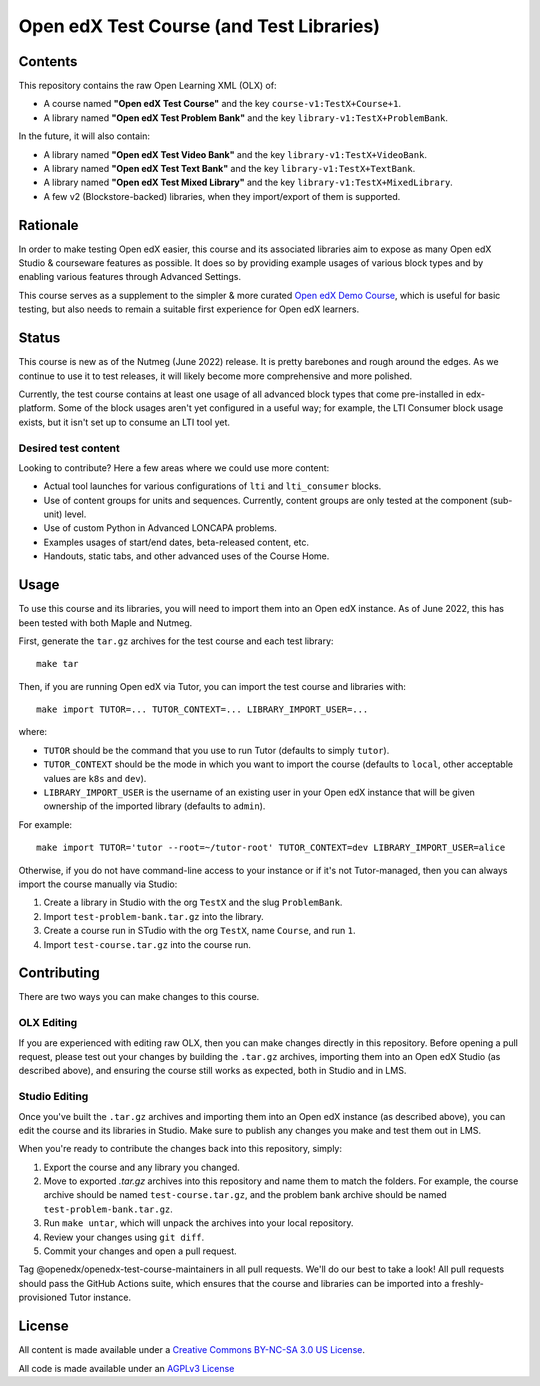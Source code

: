 Open edX Test Course (and Test Libraries)
#########################################

Contents
********

This repository contains the raw Open Learning XML (OLX) of:

* A course named **"Open edX Test Course"** and the key ``course-v1:TestX+Course+1``.
* A library named **"Open edX Test Problem Bank"** and the key ``library-v1:TestX+ProblemBank``.

In the future, it will also contain:

* A library named **"Open edX Test Video Bank"** and the key ``library-v1:TestX+VideoBank``.
* A library named **"Open edX Test Text Bank"** and the key ``library-v1:TestX+TextBank``.
* A library named **"Open edX Test Mixed Library"** and the key ``library-v1:TestX+MixedLibrary``.
* A few v2 (Blockstore-backed) libraries, when they import/export of them is supported.

Rationale
*********

In order to make testing Open edX easier,
this course and its associated libraries aim to expose as many Open edX Studio & courseware features as possible.
It does so by providing example usages of various block types and by enabling various features through Advanced Settings. 

This course serves as a supplement to the simpler & more curated 
`Open edX Demo Course <https://github.com/openedx/openedx-demo-course>`_,
which is useful for basic testing, but also needs to remain a suitable first experience for Open edX learners.

Status
******

This course is new as of the Nutmeg (June 2022) release.
It is pretty barebones and rough around the edges.
As we continue to use it to test releases, it will likely become more comprehensive and more polished. 

Currently, the test course contains at least one usage of all advanced block types that come pre-installed in edx-platform.
Some of the block usages aren't yet configured in a useful way;
for example, the LTI Consumer block usage exists, but it isn't set up to consume an LTI tool yet.

Desired test content
====================

Looking to contribute? Here a few areas where we could use more content:

* Actual tool launches for various configurations of ``lti`` and ``lti_consumer`` blocks.
* Use of content groups for units and sequences. Currently, content groups are only tested at the component (sub-unit) level.
* Use of custom Python in Advanced LONCAPA problems.
* Examples usages of start/end dates, beta-released content, etc.
* Handouts, static tabs, and other advanced uses of the Course Home.

Usage
*****

To use this course and its libraries, you will need to import them into an Open edX instance. As of June 2022, this has been tested with both Maple and Nutmeg.

First, generate the ``tar.gz`` archives for the test course and each test library::

  make tar

Then, if you are running Open edX via Tutor, you can import the test course and libraries with::

  make import TUTOR=... TUTOR_CONTEXT=... LIBRARY_IMPORT_USER=...
  
where:

* ``TUTOR`` should be the command that you use to run Tutor (defaults to simply ``tutor``).
* ``TUTOR_CONTEXT`` should be the mode in which you want to import the course (defaults to ``local``, other acceptable values are ``k8s`` and ``dev``).
* ``LIBRARY_IMPORT_USER`` is the username of an existing user in your Open edX instance that will be given ownership of the imported library (defaults to ``admin``).

For example::

  make import TUTOR='tutor --root=~/tutor-root' TUTOR_CONTEXT=dev LIBRARY_IMPORT_USER=alice

Otherwise, if you do not have command-line access to your instance or if it's not Tutor-managed, then you can always import the course manually via Studio:

1. Create a library in Studio with the org ``TestX`` and the slug ``ProblemBank``.
2. Import ``test-problem-bank.tar.gz`` into the library.
3. Create a course run in STudio with the org ``TestX``, name ``Course``, and run ``1``.
4. Import ``test-course.tar.gz`` into the course run.

Contributing
************

There are two ways you can make changes to this course.

OLX Editing
===========

If you are experienced with editing raw OLX, then you can make changes directly in this repository. Before opening a pull request, please test out your changes by building the ``.tar.gz`` archives, importing them into an Open edX Studio (as described above), and ensuring the course still works as expected, both in Studio and in LMS.

Studio Editing
==============

Once you've built the ``.tar.gz`` archives and importing them into an Open edX instance (as described above), you can edit the course and its libraries in Studio. Make sure to publish any changes you make and test them out in LMS.

When you're ready to contribute the changes back into this repository, simply:

1. Export the course and any library you changed.
2. Move to exported `.tar.gz` archives into this repository and name them to match the folders. For example, the course archive should be named ``test-course.tar.gz``, and the problem bank archive should be named ``test-problem-bank.tar.gz``.
3. Run ``make untar``, which will unpack the archives into your local repository.
4. Review your changes using ``git diff``.
5. Commit your changes and open a pull request.

Tag @openedx/openedx-test-course-maintainers in all pull requests. We'll do our best to take a look! All pull requests should pass the GitHub Actions suite, which ensures that the course and libraries can be imported into a freshly-provisioned Tutor instance.

License
*******

All content is made available under a `Creative Commons BY-NC-SA 3.0 US
License <http://creativecommons.org/licenses/by-nc-sa/3.0/us/>`_.

All code is made available under an `AGPLv3 License <./AGPL_LICENSE>`_
